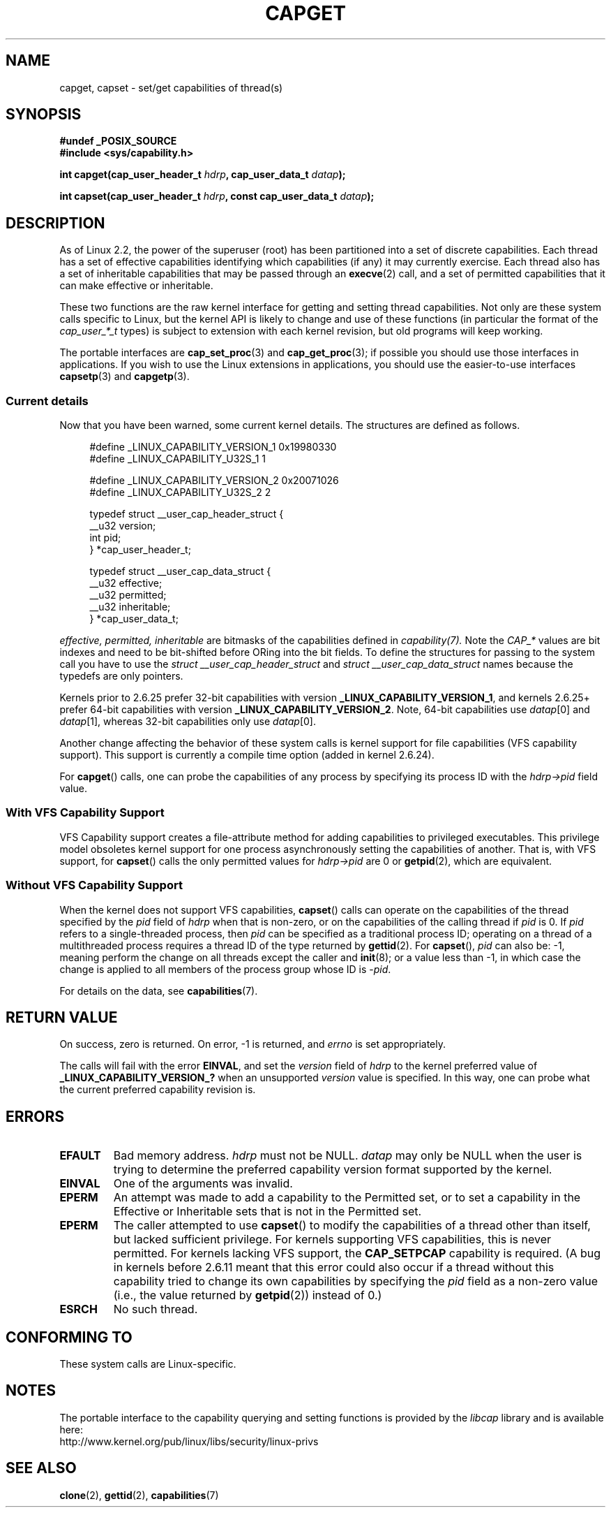 .\" written by Andrew Morgan <morgan@kernel.org>
.\" may be distributed as per GPL
.\" Modified by David A. Wheeler <dwheeler@ida.org>
.\" Modified 2004-05-27, mtk
.\" Modified 2004-06-21, aeb
.\" Modified 2008-04-28, morgan of kernel.org
.\"     Update in line with addition of file capabilities and
.\"     64-bit capability sets in kernel 2.6.2[45].
.\" Modified 2009-01-26, andi kleen
.\"
.TH CAPGET 2 2009-01-26 "Linux" "Linux Programmer's Manual"
.SH NAME
capget, capset \- set/get capabilities of thread(s)
.SH SYNOPSIS
.B #undef _POSIX_SOURCE
.br
.B #include <sys/capability.h>
.sp
.BI "int capget(cap_user_header_t " hdrp ", cap_user_data_t " datap );
.sp
.BI "int capset(cap_user_header_t " hdrp ", const cap_user_data_t " datap );
.SH DESCRIPTION
As of Linux 2.2,
the power of the superuser (root) has been partitioned into
a set of discrete capabilities.
Each thread has a set of effective capabilities identifying
which capabilities (if any) it may currently exercise.
Each thread also has a set of inheritable capabilities that may be
passed through an
.BR execve (2)
call, and a set of permitted capabilities
that it can make effective or inheritable.
.PP
These two functions are the raw kernel interface for getting and
setting thread capabilities.
Not only are these system calls specific to Linux,
but the kernel API is likely to change and use of
these functions (in particular the format of the
.I cap_user_*_t
types) is subject to extension with each kernel revision,
but old programs will keep working.
.sp
The portable interfaces are
.BR cap_set_proc (3)
and
.BR cap_get_proc (3);
if possible you should use those interfaces in applications.
If you wish to use the Linux extensions in applications, you should
use the easier-to-use interfaces
.BR capsetp (3)
and
.BR capgetp (3).
.SS "Current details"
Now that you have been warned, some current kernel details.
The structures are defined as follows.
.sp
.nf
.in +4n
#define _LINUX_CAPABILITY_VERSION_1  0x19980330
#define _LINUX_CAPABILITY_U32S_1     1

#define _LINUX_CAPABILITY_VERSION_2  0x20071026
#define _LINUX_CAPABILITY_U32S_2     2

typedef struct __user_cap_header_struct {
   __u32 version;
   int pid;
} *cap_user_header_t;

typedef struct __user_cap_data_struct {
   __u32 effective;
   __u32 permitted;
   __u32 inheritable;
} *cap_user_data_t;
.fi
.in -4n
.sp
.I effective, permitted, inheritable
are bitmasks of the capabilities defined in
.I capability(7).
Note the 
.I CAP_* 
values are bit indexes and need to be bit-shifted before ORing into 
the bit fields.
To define the structures for passing to the system call you have to use the 
.I struct __user_cap_header_struct
and 
.I struct __user_cap_data_struct 
names because the typedefs are only pointers.

Kernels prior to 2.6.25 prefer
32-bit capabilities with version
.BR _LINUX_CAPABILITY_VERSION_1 ,
and kernels 2.6.25+ prefer 64-bit capabilities with version
.BR _LINUX_CAPABILITY_VERSION_2 .
Note, 64-bit capabilities use
.IR datap [0]
and
.IR datap [1],
whereas 32-bit capabilities only use
.IR datap [0].
.sp
Another change affecting the behavior of these system calls is kernel
support for file capabilities (VFS capability support).
This support is currently a compile time option (added in kernel 2.6.24).
.sp
For
.BR capget ()
calls, one can probe the capabilities of any process by specifying its
process ID with the
.I hdrp->pid
field value.
.SS With VFS Capability Support
VFS Capability support creates a file-attribute method for adding
capabilities to privileged executables.
This privilege model obsoletes kernel support for one process
asynchronously setting the capabilities of another.
That is, with VFS support, for
.BR capset ()
calls the only permitted values for
.I hdrp->pid
are 0 or
.BR getpid (2),
which are equivalent.
.SS Without VFS Capability Support
When the kernel does not support VFS capabilities,
.BR capset ()
calls can operate on the capabilities of the thread specified by the
.I pid
field of
.I hdrp
when that is non-zero, or on the capabilities of the calling thread if
.I pid
is 0.
If
.I pid
refers to a single-threaded process, then
.I pid
can be specified as a traditional process ID;
operating on a thread of a multithreaded process requires a thread ID
of the type returned by
.BR gettid (2).
For
.BR capset (),
.I pid
can also be: \-1, meaning perform the change on all threads except the
caller and
.BR init (8);
or a value less than \-1, in which case the change is applied
to all members of the process group whose ID is \-\fIpid\fP.

For details on the data, see
.BR capabilities (7).
.SH "RETURN VALUE"
On success, zero is returned.
On error, \-1 is returned, and
.I errno
is set appropriately.

The calls will fail with the error
.BR EINVAL ,
and set the
.I version
field of
.I hdrp
to the kernel preferred value of
.B _LINUX_CAPABILITY_VERSION_?
when an unsupported
.I version
value is specified.
In this way, one can probe what the current
preferred capability revision is.
.SH ERRORS
.TP
.B EFAULT
Bad memory address.
.I hdrp
must not be NULL.
.I datap
may only be NULL when the user is trying to determine the preferred
capability version format supported by the kernel.
.TP
.B EINVAL
One of the arguments was invalid.
.TP
.B EPERM
An attempt was made to add a capability to the Permitted set, or to set
a capability in the Effective or Inheritable sets that is not in the
Permitted set.
.TP
.B EPERM
The caller attempted to use
.BR capset ()
to modify the capabilities of a thread other than itself,
but lacked sufficient privilege.
For kernels supporting VFS
capabilities, this is never permitted.
For kernels lacking VFS
support, the
.B CAP_SETPCAP
capability is required.
(A bug in kernels before 2.6.11 meant that this error could also
occur if a thread without this capability tried to change its
own capabilities by specifying the
.I pid
field as a non-zero value (i.e., the value returned by
.BR getpid (2))
instead of 0.)
.TP
.B ESRCH
No such thread.
.SH "CONFORMING TO"
These system calls are Linux-specific.
.SH NOTES
The portable interface to the capability querying and setting
functions is provided by the
.I libcap
library and is available here:
.br
http://www.kernel.org/pub/linux/libs/security/linux-privs
.SH "SEE ALSO"
.BR clone (2),
.BR gettid (2),
.BR capabilities (7)
